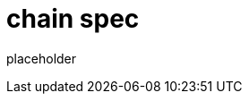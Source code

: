 
= chain spec

placeholder
//TODO Write content :) (https://github.com/paritytech/polkadot/issues/159)
